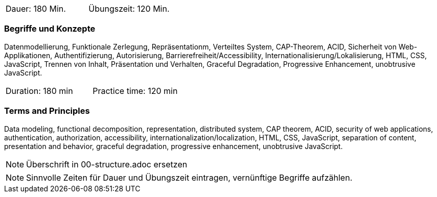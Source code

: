 // tag::DE[]
|===
| Dauer: 180 Min. | Übungszeit: 120 Min.
|===

=== Begriffe und Konzepte
Datenmodellierung, Funktionale Zerlegung, Repräsentationm, Verteiltes System, CAP-Theorem, ACID, Sicherheit von Web-Applikationen, Authentifizierung, Autorisierung, Barrierefreiheit/Accessibility, Internationalisierung/Lokalisierung, HTML, CSS, JavaScript, Trennen von Inhalt, Präsentation und Verhalten, Graceful Degradation, Progressive Enhancement, unobtrusive JavaScript.

// end::DE[]

// tag::EN[]
|===
| Duration: 180 min | Practice time: 120 min
|===

=== Terms and Principles
Data modeling, functional decomposition, representation, distributed system, CAP theorem, ACID,
security of web applications, authentication, authorization, accessibility, internationalization/localization,
HTML, CSS, JavaScript, separation of content, presentation and behavior, graceful degradation,
progressive enhancement, unobtrusive JavaScript.

// end::EN[]

// tag::REMARK[]
[NOTE]
====
Überschrift in 00-structure.adoc ersetzen
====
// end::REMARK[]

// tag::REMARK[]
[NOTE]
====
Sinnvolle Zeiten für Dauer und Übungszeit eintragen, vernünftige Begriffe aufzählen.
====
// end::REMARK[]
